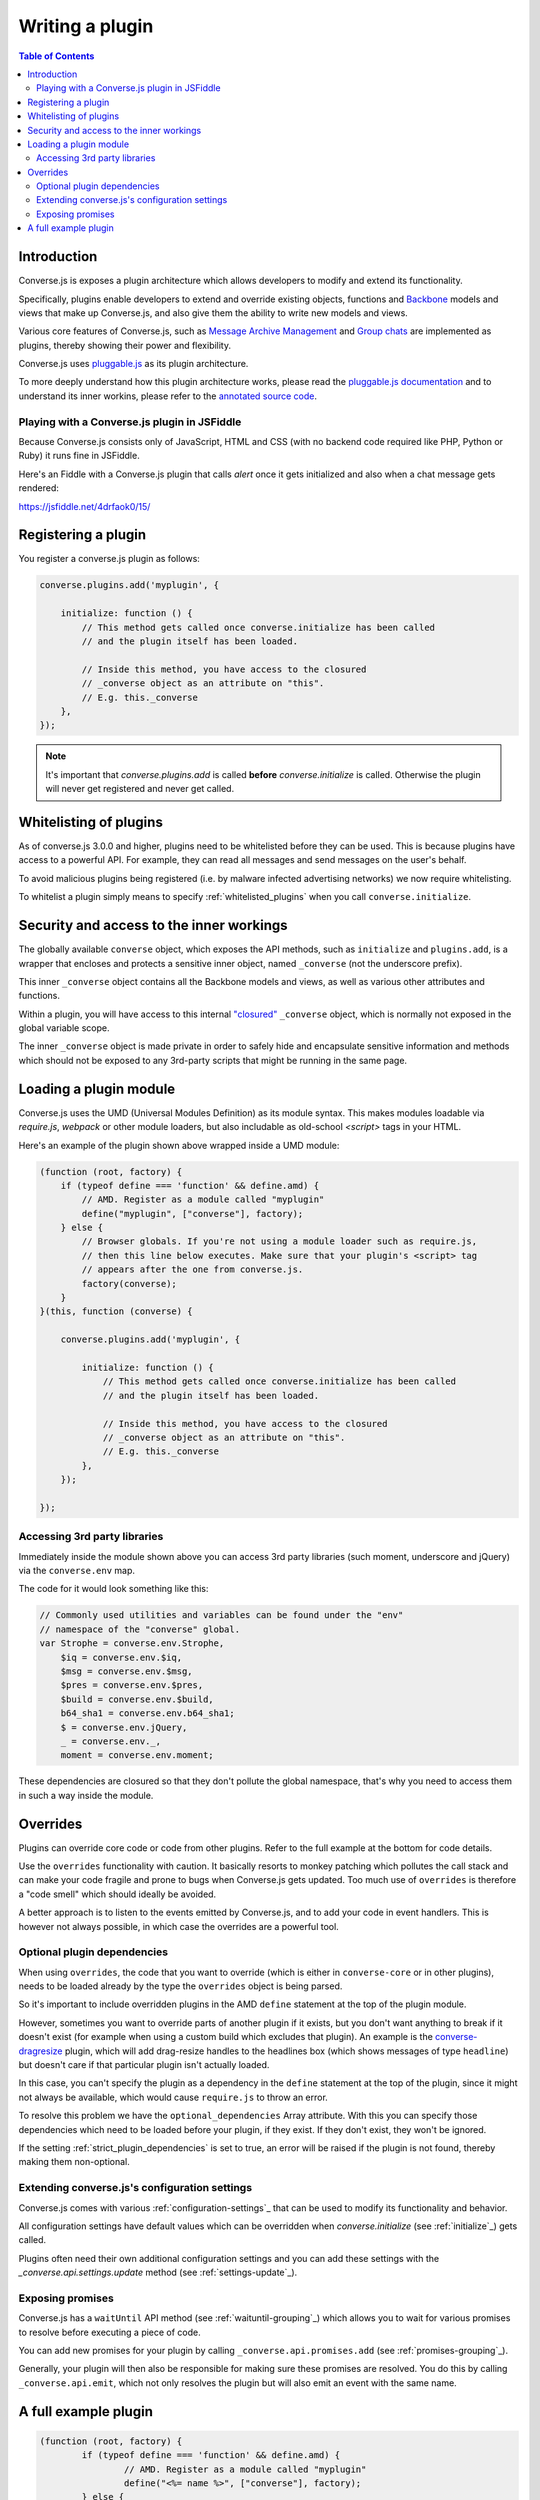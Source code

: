 .. raw:: html

    <div id="banner"><a href="https://github.com/jcbrand/converse.js/blob/master/docs/source/theming.rst">Edit me on GitHub</a></div>

.. _`writing-a-plugin`:

Writing a plugin
================

.. contents:: Table of Contents
   :depth: 2
   :local:

Introduction
------------

Converse.js is exposes a plugin architecture which allows developers to modify
and extend its functionality.

Specifically, plugins enable developers to extend and override existing objects,
functions and `Backbone <http://backbonejs.org/>`_ models and views that make up
Converse.js, and also give them the ability to write new models and views.

Various core features of Converse.js, such as
`Message Archive Management <https://xmpp.org/extensions/xep-0313.html>`_ and
`Group chats <https://xmpp.org/extensions/xep-0045.html>`_ are implemented
as plugins, thereby showing their power and flexibility.

Converse.js uses `pluggable.js <https://github.com/jcbrand/pluggable.js/>`_ as
its plugin architecture.

To more deeply understand how this plugin architecture works, please read the
`pluggable.js documentation <https://jcbrand.github.io/pluggable.js/>`_
and to understand its inner workins, please refer to the `annotated source code
<https://jcbrand.github.io/pluggable.js/docs/pluggable.html>`_.

Playing with a Converse.js plugin in JSFiddle
~~~~~~~~~~~~~~~~~~~~~~~~~~~~~~~~~~~~~~~~~~~~~

Because Converse.js consists only of JavaScript, HTML and CSS (with no backend
code required like PHP, Python or Ruby) it runs fine in JSFiddle.

Here's an Fiddle with a Converse.js plugin that calls `alert` once it gets
initialized and also when a chat message gets rendered:

https://jsfiddle.net/4drfaok0/15/

Registering a plugin
--------------------

You register a converse.js plugin as follows:

.. code-block:: javascript

    converse.plugins.add('myplugin', {

        initialize: function () {
            // This method gets called once converse.initialize has been called
            // and the plugin itself has been loaded.

            // Inside this method, you have access to the closured
            // _converse object as an attribute on "this".
            // E.g. this._converse
        },
    });

.. note:: It's important that `converse.plugins.add` is called **before**
    `converse.initialize` is called. Otherwise the plugin will never get
    registered and never get called.


Whitelisting of plugins
-----------------------

As of converse.js 3.0.0 and higher, plugins need to be whitelisted before they
can be used. This is because plugins have access to a powerful API. For
example, they can read all messages and send messages on the user's behalf.

To avoid malicious plugins being registered (i.e. by malware infected
advertising networks) we now require whitelisting.

To whitelist a plugin simply means to specify :ref:`whitelisted_plugins` when
you call ``converse.initialize``.

Security and access to the inner workings
-----------------------------------------

The globally available ``converse`` object, which exposes the API methods, such
as ``initialize`` and ``plugins.add``, is a wrapper that encloses and protects
a sensitive inner object, named ``_converse`` (not the underscore prefix).

This inner ``_converse`` object contains all the Backbone models and views,
as well as various other attributes and functions.

Within a plugin, you will have access to this internal
`"closured" <https://developer.mozilla.org/en-US/docs/Web/JavaScript/Closures>`_
``_converse`` object, which is normally not exposed in the global variable scope.

The inner ``_converse`` object is made private in order to safely hide and
encapsulate sensitive information and methods which should not be exposed
to any 3rd-party scripts that might be running in the same page.

Loading a plugin module
-----------------------

Converse.js uses the UMD (Universal Modules Definition) as its module syntax.
This makes modules loadable via `require.js`, `webpack` or other module
loaders, but also includable as old-school `<script>` tags in your HTML.

Here's an example of the plugin shown above wrapped inside a UMD module:

.. code-block:: javascript

    (function (root, factory) {
        if (typeof define === 'function' && define.amd) {
            // AMD. Register as a module called "myplugin"
            define("myplugin", ["converse"], factory);
        } else {
            // Browser globals. If you're not using a module loader such as require.js,
            // then this line below executes. Make sure that your plugin's <script> tag
            // appears after the one from converse.js.
            factory(converse);
        }
    }(this, function (converse) {

        converse.plugins.add('myplugin', {

            initialize: function () {
                // This method gets called once converse.initialize has been called
                // and the plugin itself has been loaded.

                // Inside this method, you have access to the closured
                // _converse object as an attribute on "this".
                // E.g. this._converse
            },
        });

    });


Accessing 3rd party libraries
~~~~~~~~~~~~~~~~~~~~~~~~~~~~~

Immediately inside the module shown above you can access 3rd party libraries (such
moment, underscore and jQuery) via the ``converse.env`` map.

The code for it would look something like this:


.. code-block:: javascript

    // Commonly used utilities and variables can be found under the "env"
    // namespace of the "converse" global.
    var Strophe = converse.env.Strophe,
        $iq = converse.env.$iq,
        $msg = converse.env.$msg,
        $pres = converse.env.$pres,
        $build = converse.env.$build,
        b64_sha1 = converse.env.b64_sha1;
        $ = converse.env.jQuery,
        _ = converse.env._,
        moment = converse.env.moment;

These dependencies are closured so that they don't pollute the global
namespace, that's why you need to access them in such a way inside the module.

Overrides
---------

Plugins can override core code or code from other plugins. Refer to the full
example at the bottom for code details.

Use the ``overrides`` functionality with caution. It basically resorts to
monkey patching which pollutes the call stack and can make your code fragile
and prone to bugs when Converse.js gets updated. Too much use of ``overrides``
is therefore a "code smell" which should ideally be avoided.

A better approach is to listen to the events emitted by Converse.js, and to add
your code in event handlers. This is however not always possible, in which case
the overrides are a powerful tool.

.. _`optional_dependencies`:

Optional plugin dependencies
~~~~~~~~~~~~~~~~~~~~~~~~~~~~

When using ``overrides``, the code that you want to override (which is either
in ``converse-core`` or in other plugins), needs to be loaded already by the
type the ``overrides`` object is being parsed.

So it's important to include overridden plugins in the AMD ``define`` statement
at the top of the plugin module.

However, sometimes you want to override parts of another plugin if it exists, but you
don't want anything to break if it doesn't exist (for example when using a
custom build which excludes that plugin). An example is the
`converse-dragresize <https://github.com/jcbrand/converse.js/blob/master/src/converse-dragresize.js>`_
plugin, which will add drag-resize handles to the headlines box (which shows
messages of type ``headline``) but doesn't care if that particular plugin isn't
actually loaded.

In this case, you can't specify the plugin as a dependency in the ``define``
statement at the top of the plugin, since it might not always be available,
which would cause ``require.js`` to throw an error.

To resolve this problem we have the ``optional_dependencies`` Array attribute.
With this you can specify those dependencies which need to be loaded before
your plugin, if they exist. If they don't exist, they won't be ignored.

If the setting :ref:`strict_plugin_dependencies` is set to true,
an error will be raised if the plugin is not found, thereby making them
non-optional.

Extending converse.js's configuration settings
~~~~~~~~~~~~~~~~~~~~~~~~~~~~~~~~~~~~~~~~~~~~~~

Converse.js comes with various :ref:`configuration-settings`_ that can be used to
modify its functionality and behavior.

All configuration settings have default values which can be overridden when
`converse.initialize` (see :ref:`initialize`_) gets called.

Plugins often need their own additional configuration settings and you can add
these settings with the `_converse.api.settings.update` method (see
:ref:`settings-update`_).

Exposing promises
~~~~~~~~~~~~~~~~~

Converse.js has a ``waitUntil`` API method (see :ref:`waituntil-grouping`_)
which allows you to wait for various promises to resolve before executing a
piece of code.

You can add new promises for your plugin by calling
``_converse.api.promises.add`` (see :ref:`promises-grouping`_).

Generally, your plugin will then also be responsible for making sure these
promises are resolved. You do this by calling ``_converse.api.emit``, which not
only resolves the plugin but will also emit an event with the same name.

A full example plugin
---------------------

.. code-block:: javascript

	(function (root, factory) {
		if (typeof define === 'function' && define.amd) {
			// AMD. Register as a module called "myplugin"
			define("<%= name %>", ["converse"], factory);
		} else {
			// Browser globals. If you're not using a module loader such as require.js,
			// then this line below executes. Make sure that your plugin's <script> tag
			// appears after the one from converse.js.
			factory(converse);
		}
	}(this, function (converse) {

		// Commonly used utilities and variables can be found under the "env"
		// namespace of the "converse" global.
		var Strophe = converse.env.Strophe,
			$iq = converse.env.$iq,
			$msg = converse.env.$msg,
			$pres = converse.env.$pres,
			$build = converse.env.$build,
			b64_sha1 = converse.env.b64_sha1;
			$ = converse.env.jQuery,
			_ = converse.env._,
			moment = converse.env.moment;

		// The following line registers your plugin.
		converse.plugins.add("<%= name %>", {

			/* Optional dependencies are other plugins which might be
			* overridden or relied upon, and therefore need to be loaded before
			* this plugin. They are called "optional" because they might not be
			* available, in which case any overrides applicable to them will be
			* ignored.
			*
			* NB: These plugins need to have already been loaded via require.js.
			*
			* It's possible to make optional dependencies non-optional.
			* If the setting "strict_plugin_dependencies" is set to true,
			* an error will be raised if the plugin is not found.
			*/
			'optional_dependencies': [],

			/* Converse.js's plugin mechanism will call the initialize
			* method on any plugin (if it exists) as soon as the plugin has
			* been loaded.
			*/
			'initialize': function () {
				/* Inside this method, you have access to the private
				* `_converse` object.
				*/
				var _converse = this._converse;
				_converse.log("The <%= name %> plugin is being initialized");

				/* From the `_converse` object you can get any configuration
				* options that the user might have passed in via
				* `converse.initialize`. These values are stored in the
				* "user_settings" attribute.
				*
				* You can also specify new configuration settings for this
				* plugin, or override the default values of existing
				* configuration settings. This is done like so:
				*/
				_converse.api.settings.update({
					'initialize_message': 'Initializing <%= name %>!'
				});

				/* The user can then pass in values for the configuration
				* settings when `converse.initialize` gets called.
				* For example:
				*
				*      converse.initialize({
				*           "initialize_message": "My plugin has been initialized"
				*      });
				*
				* And the configuration setting is then available via the
				* `user_settings` attribute:
				*/
				alert(this._converse.user_settings.initialize_message);

				/* Besides `_converse.api.settings.update`, there is also a
				* `_converse.api.promises.add` method, which allows you to
				* add new promises that your plugin is obligated to fulfill.
				*
				* This method takes a string or a list of strings which
				* represent the promise names:
				*
				*      _converse.api.promises.add('myPromise');
				*
				* Your plugin should then, when appropriate, resolve the
				* promise by calling `_converse.api.emit`, which will also
				* emit an event with the same name as the promise.
				* For example:
				*
				*      _converse.api.emit('operationCompleted');
				*
				* Other plugins can then either listen for the event
				* `operationCompleted` like so:
				*
				*      _converse.api.listen.on('operationCompleted', function { ... });
				*
				* or they can wait for the promise to be fulfilled like so:
				*
				*      _converse.api.waitUntil('operationCompleted', function { ... });
				*/
			},

			/* If you want to override some function or a Backbone model or
			* view defined elsewhere in converse.js, then you do that under
			* the "overrides" namespace.
			*/
			'overrides': {
				/* For example, the private *_converse* object has a
				* method "onConnected". You can override that method as follows:
				*/
				'onConnected': function () {
					// Overrides the onConnected method in converse.js

					// Top-level functions in "overrides" are bound to the
					// inner "_converse" object.
					var _converse = this;

					// Your custom code can come here ...

					// You can access the original function being overridden
					// via the __super__ attribute.
					// Make sure to pass on the arguments supplied to this
					// function and also to apply the proper "this" object.
					_converse.__super__.onConnected.apply(this, arguments);

					// Your custom code can come here ...
				},

				/* Override converse.js's XMPPStatus Backbone model so that we can override the
				* function that sends out the presence stanza.
				*/
				'XMPPStatus': {
					'sendPresence': function (type, status_message, jid) {
						// The "_converse" object is available via the __super__
						// attribute.
						var _converse = this.__super__._converse;

						// Custom code can come here ...

						// You can call the original overridden method, by
						// accessing it via the __super__ attribute.
						// When calling it, you need to apply the proper
						// context as reference by the "this" variable.
						this.__super__.sendPresence.apply(this, arguments);

						// Custom code can come here ...
					}
				}
			}
		});
	}));
